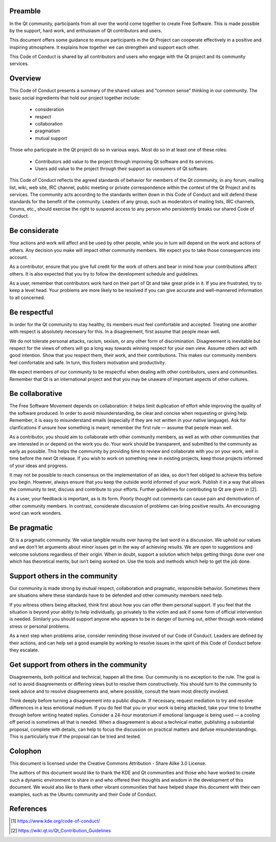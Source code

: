 Preamble
========

In the Qt community, participants from all over the world come together
to create Free Software. This is made possible by the support, hard
work, and enthusiasm of Qt contributors and users.

This document offers some guidance to ensure participants in the Qt
Project can cooperate effectively in a positive and inspiring
atmosphere. It explains how together we can strengthen and support each
other.

This Code of Conduct is shared by all contributors and users who engage
with the Qt project and its community services.


Overview
========

This Code of Conduct presents a summary of the shared values and “common
sense” thinking in our community. The basic social ingredients that hold
our project together include:

   - consideration
   - respect
   - collaboration
   - pragmatism
   - mutual support

Those who participate in the Qt project do so in various ways.
Most do so in at least one of these roles:

   - Contributors add value to the project through improving Qt software
     and its services.
   - Users add value to the project through their support as consumers
     of Qt software.

This Code of Conduct reflects the agreed standards of behavior for
members of the Qt community, in any forum, mailing list, wiki, web site,
IRC channel, public meeting or private correspondence within the context
of the Qt Project and its services. The community acts according to the
standards written down in this Code of Conduct and will defend these
standards for the benefit of the community. Leaders of any group, such
as moderators of mailing lists, IRC channels, forums, etc., should
exercise the right to suspend access to any person who persistently
breaks our shared Code of Conduct.


Be considerate
==============

Your actions and work will affect and be used by other people, while you
in turn will depend on the work and actions of others. Any decision you
make will impact other community members. We expect you to take those
consequences into account.

As a contributor, ensure that you give full credit for the work of
others and bear in mind how your contributions affect others. It is
also expected that you try to follow the development schedule and
guidelines.

As a user, remember that contributors work hard on their part of Qt and
take great pride in it. If you are frustrated, try to keep a level head.
Your problems are more likely to be resolved if you can give accurate
and well-mannered information to all concerned.


Be respectful
=============

In order for the Qt community to stay healthy, its members must feel
comfortable and accepted. Treating one another with respect is
absolutely necessary for this. In a disagreement, first assume that
people mean well.

We do not tolerate personal attacks, racism, sexism, or any other form
of discrimination. Disagreement is inevitable but respect for the views
of others will go a long way towards winning respect for your own view.
Assume others act with good intention. Show that you respect them, their
work, and their contributions. This makes our community members feel
comfortable and safe. In turn, this fosters motivation and productivity.

We expect members of our community to be respectful when dealing with
other contributors, users and communities. Remember that Qt is an
international project and that you may be unaware of important aspects
of other cultures.


Be collaborative
================

The Free Software Movement depends on collaboration: it helps limit
duplication of effort while improving the quality of the software
produced. In order to avoid misunderstanding, be clear and concise when
requesting or giving help. Remember, it is easy to misunderstand emails
(especially if they are not written in your native language). Ask for
clarifications if unsure how something is meant; remember the first rule
— assume that people mean well.

As a contributor, you should aim to collaborate with other community
members, as well as with other communities that are interested in or
depend on the work you do. Your work should be transparent, and
submitted to the community as early as possible. This helps the
community by providing time to review and collaborate with you on your
work, well in time before the next Qt release. If you wish to work on
something new in existing projects, keep those projects informed of your
ideas and progress.

It may not be possible to reach consensus on the implementation of an
idea, so don't feel obliged to achieve this before you begin. However,
always ensure that you keep the outside world informed of your work.
Publish it in a way that allows the community to test, discuss and
contribute to your efforts. Further guidelines for contributing to Qt
are given in [2].

As a user, your feedback is important, as is its form. Poorly thought
out comments can cause pain and demotivation of other community members.
In contrast, considerate discussion of problems can bring positive
results. An encouraging word can work wonders.


Be pragmatic
============

Qt is a pragmatic community. We value tangible results over having the
last word in a discussion. We uphold our values and we don't let
arguments about minor issues get in the way of achieving results. We are
open to suggestions and welcome solutions regardless of their origin.
When in doubt, support a solution which helps getting things done over
one which has theoretical merits, but isn't being worked on. Use the
tools and methods which help to get the job done.


Support others in the community
===============================

Our community is made strong by mutual respect, collaboration and
pragmatic, responsible behavior. Sometimes there are situations where
these standards have to be defended and other community members need
help.

If you witness others being attacked, think first about how you can
offer them personal support. If you feel that the situation is beyond
your ability to help individually, go privately to the victim and ask if
some form of official intervention is needed. Similarly you should
support anyone who appears to be in danger of burning out, either
through work-related stress or personal problems.

As a next step when problems arise, consider reminding those involved
of our Code of Conduct. Leaders are defined by their actions, and can
help set a good example by working to resolve issues in the spirit of
this Code of Conduct before they escalate.


Get support from others in the community
========================================

Disagreements, both political and technical, happen all the time. Our
community is no exception to the rule. The goal is not to avoid
disagreements or differing views but to resolve them constructively. You
should turn to the community to seek advice and to resolve disagreements
and, where possible, consult the team most directly involved.

Think deeply before turning a disagreement into a public dispute. If
necessary, request mediation to try and resolve differences in a less
emotional medium. If you do feel that you or your work is being
attacked, take your time to breathe through before writing heated
replies. Consider a 24-hour moratorium if emotional language is being
used — a cooling off period is sometimes all that is needed. When a
disagreement is about a technical matter, publishing a substantial
proposal, complete with details, can help to focus the discussion on
practical matters and defuse misunderstandings. This is particularly
true if the proposal can be tried and tested.


Colophon
========

This document is licensed under the Creative Commons Attribution - Share
Alike 3.0 License.

The authors of this document would like to thank the KDE and Qt
communities and those who have worked to create such a dynamic
environment to share in and who offered their thoughts and wisdom in
the development of this document. We would also like to thank other
vibrant communities that have helped shape this document with their own
examples, such as the Ubuntu community and their Code of Conduct.


References
==========

.. [1] https://www.kde.org/code-of-conduct/
.. [2] https://wiki.qt.io/Qt_Contribution_Guidelines
